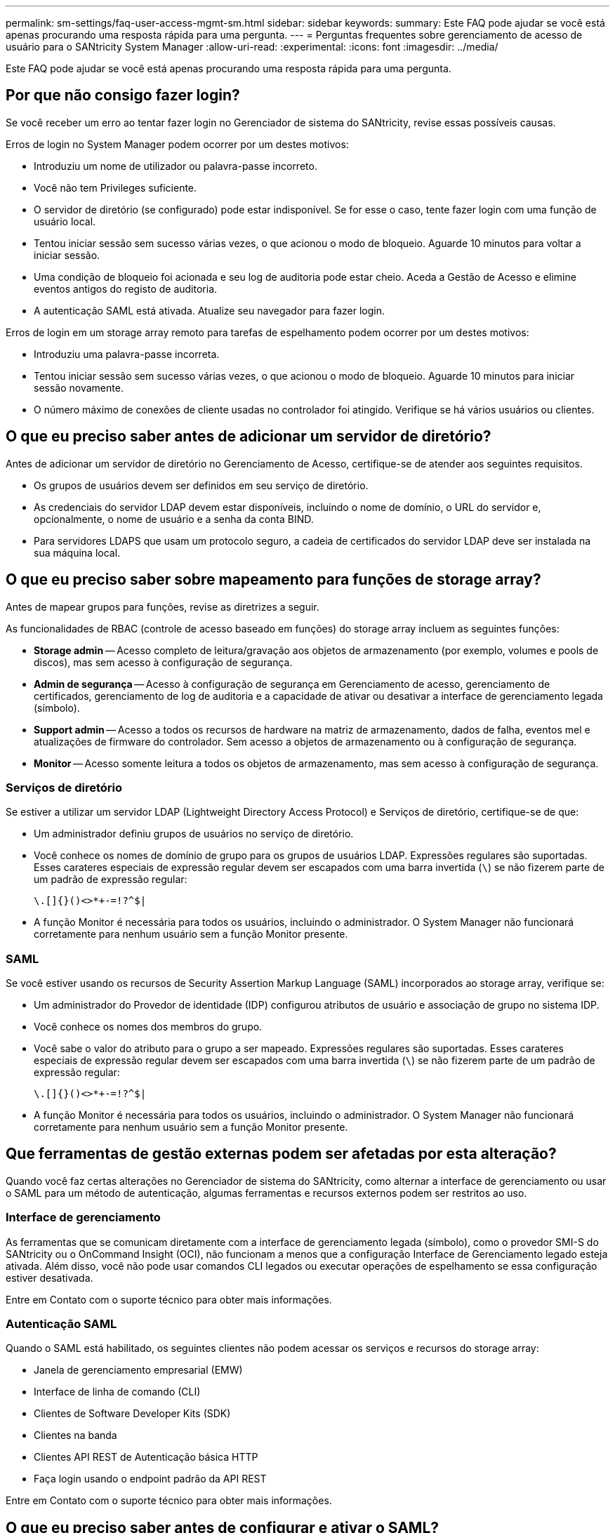 ---
permalink: sm-settings/faq-user-access-mgmt-sm.html 
sidebar: sidebar 
keywords:  
summary: Este FAQ pode ajudar se você está apenas procurando uma resposta rápida para uma pergunta. 
---
= Perguntas frequentes sobre gerenciamento de acesso de usuário para o SANtricity System Manager
:allow-uri-read: 
:experimental: 
:icons: font
:imagesdir: ../media/


[role="lead"]
Este FAQ pode ajudar se você está apenas procurando uma resposta rápida para uma pergunta.



== Por que não consigo fazer login?

Se você receber um erro ao tentar fazer login no Gerenciador de sistema do SANtricity, revise essas possíveis causas.

Erros de login no System Manager podem ocorrer por um destes motivos:

* Introduziu um nome de utilizador ou palavra-passe incorreto.
* Você não tem Privileges suficiente.
* O servidor de diretório (se configurado) pode estar indisponível. Se for esse o caso, tente fazer login com uma função de usuário local.
* Tentou iniciar sessão sem sucesso várias vezes, o que acionou o modo de bloqueio. Aguarde 10 minutos para voltar a iniciar sessão.
* Uma condição de bloqueio foi acionada e seu log de auditoria pode estar cheio. Aceda a Gestão de Acesso e elimine eventos antigos do registo de auditoria.
* A autenticação SAML está ativada. Atualize seu navegador para fazer login.


Erros de login em um storage array remoto para tarefas de espelhamento podem ocorrer por um destes motivos:

* Introduziu uma palavra-passe incorreta.
* Tentou iniciar sessão sem sucesso várias vezes, o que acionou o modo de bloqueio. Aguarde 10 minutos para iniciar sessão novamente.
* O número máximo de conexões de cliente usadas no controlador foi atingido. Verifique se há vários usuários ou clientes.




== O que eu preciso saber antes de adicionar um servidor de diretório?

Antes de adicionar um servidor de diretório no Gerenciamento de Acesso, certifique-se de atender aos seguintes requisitos.

* Os grupos de usuários devem ser definidos em seu serviço de diretório.
* As credenciais do servidor LDAP devem estar disponíveis, incluindo o nome de domínio, o URL do servidor e, opcionalmente, o nome de usuário e a senha da conta BIND.
* Para servidores LDAPS que usam um protocolo seguro, a cadeia de certificados do servidor LDAP deve ser instalada na sua máquina local.




== O que eu preciso saber sobre mapeamento para funções de storage array?

Antes de mapear grupos para funções, revise as diretrizes a seguir.

As funcionalidades de RBAC (controle de acesso baseado em funções) do storage array incluem as seguintes funções:

* *Storage admin* -- Acesso completo de leitura/gravação aos objetos de armazenamento (por exemplo, volumes e pools de discos), mas sem acesso à configuração de segurança.
* *Admin de segurança* -- Acesso à configuração de segurança em Gerenciamento de acesso, gerenciamento de certificados, gerenciamento de log de auditoria e a capacidade de ativar ou desativar a interface de gerenciamento legada (símbolo).
* *Support admin* -- Acesso a todos os recursos de hardware na matriz de armazenamento, dados de falha, eventos mel e atualizações de firmware do controlador. Sem acesso a objetos de armazenamento ou à configuração de segurança.
* *Monitor* -- Acesso somente leitura a todos os objetos de armazenamento, mas sem acesso à configuração de segurança.




=== Serviços de diretório

Se estiver a utilizar um servidor LDAP (Lightweight Directory Access Protocol) e Serviços de diretório, certifique-se de que:

* Um administrador definiu grupos de usuários no serviço de diretório.
* Você conhece os nomes de domínio de grupo para os grupos de usuários LDAP. Expressões regulares são suportadas. Esses carateres especiais de expressão regular devem ser escapados com uma barra invertida (`\`) se não fizerem parte de um padrão de expressão regular:
+
[listing]
----
\.[]{}()<>*+-=!?^$|
----
* A função Monitor é necessária para todos os usuários, incluindo o administrador. O System Manager não funcionará corretamente para nenhum usuário sem a função Monitor presente.




=== SAML

Se você estiver usando os recursos de Security Assertion Markup Language (SAML) incorporados ao storage array, verifique se:

* Um administrador do Provedor de identidade (IDP) configurou atributos de usuário e associação de grupo no sistema IDP.
* Você conhece os nomes dos membros do grupo.
* Você sabe o valor do atributo para o grupo a ser mapeado. Expressões regulares são suportadas. Esses carateres especiais de expressão regular devem ser escapados com uma barra invertida (`\`) se não fizerem parte de um padrão de expressão regular:
+
[listing]
----
\.[]{}()<>*+-=!?^$|
----
* A função Monitor é necessária para todos os usuários, incluindo o administrador. O System Manager não funcionará corretamente para nenhum usuário sem a função Monitor presente.




== Que ferramentas de gestão externas podem ser afetadas por esta alteração?

Quando você faz certas alterações no Gerenciador de sistema do SANtricity, como alternar a interface de gerenciamento ou usar o SAML para um método de autenticação, algumas ferramentas e recursos externos podem ser restritos ao uso.



=== Interface de gerenciamento

As ferramentas que se comunicam diretamente com a interface de gerenciamento legada (símbolo), como o provedor SMI-S do SANtricity ou o OnCommand Insight (OCI), não funcionam a menos que a configuração Interface de Gerenciamento legado esteja ativada. Além disso, você não pode usar comandos CLI legados ou executar operações de espelhamento se essa configuração estiver desativada.

Entre em Contato com o suporte técnico para obter mais informações.



=== Autenticação SAML

Quando o SAML está habilitado, os seguintes clientes não podem acessar os serviços e recursos do storage array:

* Janela de gerenciamento empresarial (EMW)
* Interface de linha de comando (CLI)
* Clientes de Software Developer Kits (SDK)
* Clientes na banda
* Clientes API REST de Autenticação básica HTTP
* Faça login usando o endpoint padrão da API REST


Entre em Contato com o suporte técnico para obter mais informações.



== O que eu preciso saber antes de configurar e ativar o SAML?

Antes de configurar e habilitar os recursos de Security Assertion Markup Language (SAML) para autenticação, certifique-se de atender aos requisitos a seguir e entender as restrições SAML.



=== Requisitos

Antes de começar, certifique-se de que:

* Um Provedor de identidade (IDP) está configurado na sua rede. Um IDP é um sistema externo usado para solicitar credenciais de um usuário e determinar se o usuário foi autenticado com êxito. Sua equipe de segurança é responsável por manter o IDP.
* Um administrador de IDP configurou atributos de usuário e grupos no sistema de IDP.
* Um administrador de IDP garantiu que o IDP suporta a capacidade de retornar um ID de nome na autenticação.
* Um administrador garantiu que o servidor IDP e os relógios do controlador são sincronizados (através de um servidor NTP ou ajustando as definições do relógio do controlador).
* Um arquivo de metadados IDP é baixado do sistema IDP e está disponível no sistema local usado para acessar o System Manager.
* Você sabe o endereço IP ou o nome de domínio de cada controlador na matriz de armazenamento.




=== Restrições

Além dos requisitos acima, certifique-se de que compreende as seguintes restrições:

* Uma vez que o SAML está ativado, você _não pode_ desabilitá-lo através da interface do usuário, nem pode editar as configurações de IDP. Se você precisar desativar ou editar a configuração SAML, entre em Contato com o suporte técnico para obter assistência. Recomendamos que você teste os logins SSO antes de ativar o SAML na etapa final de configuração. (O sistema também executa um teste de login SSO antes de ativar o SAML.)
* Se você desabilitar o SAML no futuro, o sistema restaurará automaticamente a configuração anterior (funções de usuário local e/ou Serviços de diretório).
* Se os Serviços de diretório estiverem configurados atualmente para autenticação de usuário, o SAML substituirá essa configuração.
* Quando o SAML é configurado, os seguintes clientes não podem acessar os recursos do storage array:
+
** Janela de gerenciamento empresarial (EMW)
** Interface de linha de comando (CLI)
** Clientes de Software Developer Kits (SDK)
** Clientes na banda
** Clientes API REST de Autenticação básica HTTP
** Faça login usando o endpoint padrão da API REST






== Que tipos de eventos são registrados no log de auditoria?

O log de auditoria pode gravar eventos de modificação ou eventos de modificação e somente leitura.

Dependendo das definições da política, são apresentados os seguintes tipos de eventos:

* *Eventos de modificação* -- ações do usuário de dentro do System Manager que envolvem alterações no sistema, como provisionamento de armazenamento.
* *Modificação e eventos somente leitura* -- ações do usuário que envolvem alterações no sistema, bem como eventos que envolvem visualização ou download de informações, como visualização de atribuições de volume.




== O que eu preciso saber antes de configurar um servidor syslog?

Você pode arquivar logs de auditoria em um servidor syslog externo.

Antes de configurar um servidor syslog, tenha em mente as seguintes diretrizes.

* Certifique-se de que conhece o endereço do servidor, o protocolo e o número da porta. O endereço do servidor pode ser um nome de domínio totalmente qualificado, um endereço IPv4 ou um endereço IPv6.
* Se o servidor usar um protocolo seguro (por exemplo, TLS), um certificado de autoridade de certificação (CA) deve estar disponível no sistema local. Os certificados CA identificam os proprietários de sites para conexões seguras entre servidores e clientes.
* Após a configuração, todos os novos logs de auditoria são enviados para o servidor syslog. Os registos anteriores não são transferidos.
* As configurações de política de substituição (disponíveis em *Exibir/Editar configurações*) não afetam a forma como os logs são gerenciados com uma configuração de servidor syslog.
* Os logs de auditoria seguem o formato de mensagens RFC 5424.




== O servidor syslog não está mais recebendo logs de auditoria. O que faço?

Se você configurou um servidor syslog com um protocolo TLS, o servidor não poderá receber mensagens se o certificado se tornar inválido por qualquer motivo. Uma mensagem de erro sobre o certificado inválido é publicada no log de auditoria.

Para resolver esse problema, primeiro você deve corrigir o certificado para o servidor syslog. Quando uma cadeia de certificados válida estiver em vigor, aceda ao menu:Definições[Registo de auditoria > Configurar servidores Syslog > testar tudo].
